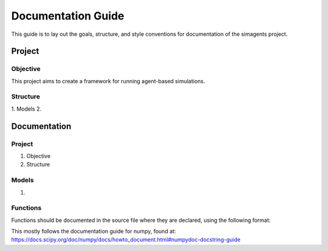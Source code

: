 ###################
Documentation Guide
###################
This guide is to lay out the goals, structure, and style conventions for
documentation of the simagents project.

*******
Project
*******

Objective
=========
This project aims to create a framework for running agent-based simulations.

Structure
=========
1. Models
2. 

*************
Documentation
*************

Project
=======
1. Objective
2. Structure

Models
======
1. 

Functions
=========
Functions should be documented in the source file where they are declared,
using the following format:

.. code:c::
  int get_foo(char *bar) {
  /**
    * A brief description of the function.
    *
    * More information can follow on further lines.
    *
    * Arguments
    * ---------
    * bar : *char
    *     Each argument should be described in this section.
    *
    * Returns
    * -------
    * foo : int
    *     A description of the value returned by the function.
  **/

    // function does some stuff here
    return foo;
  }

This mostly follows the documentation guide for numpy, found at: https://docs.scipy.org/doc/numpy/docs/howto_document.html#numpydoc-docstring-guide
